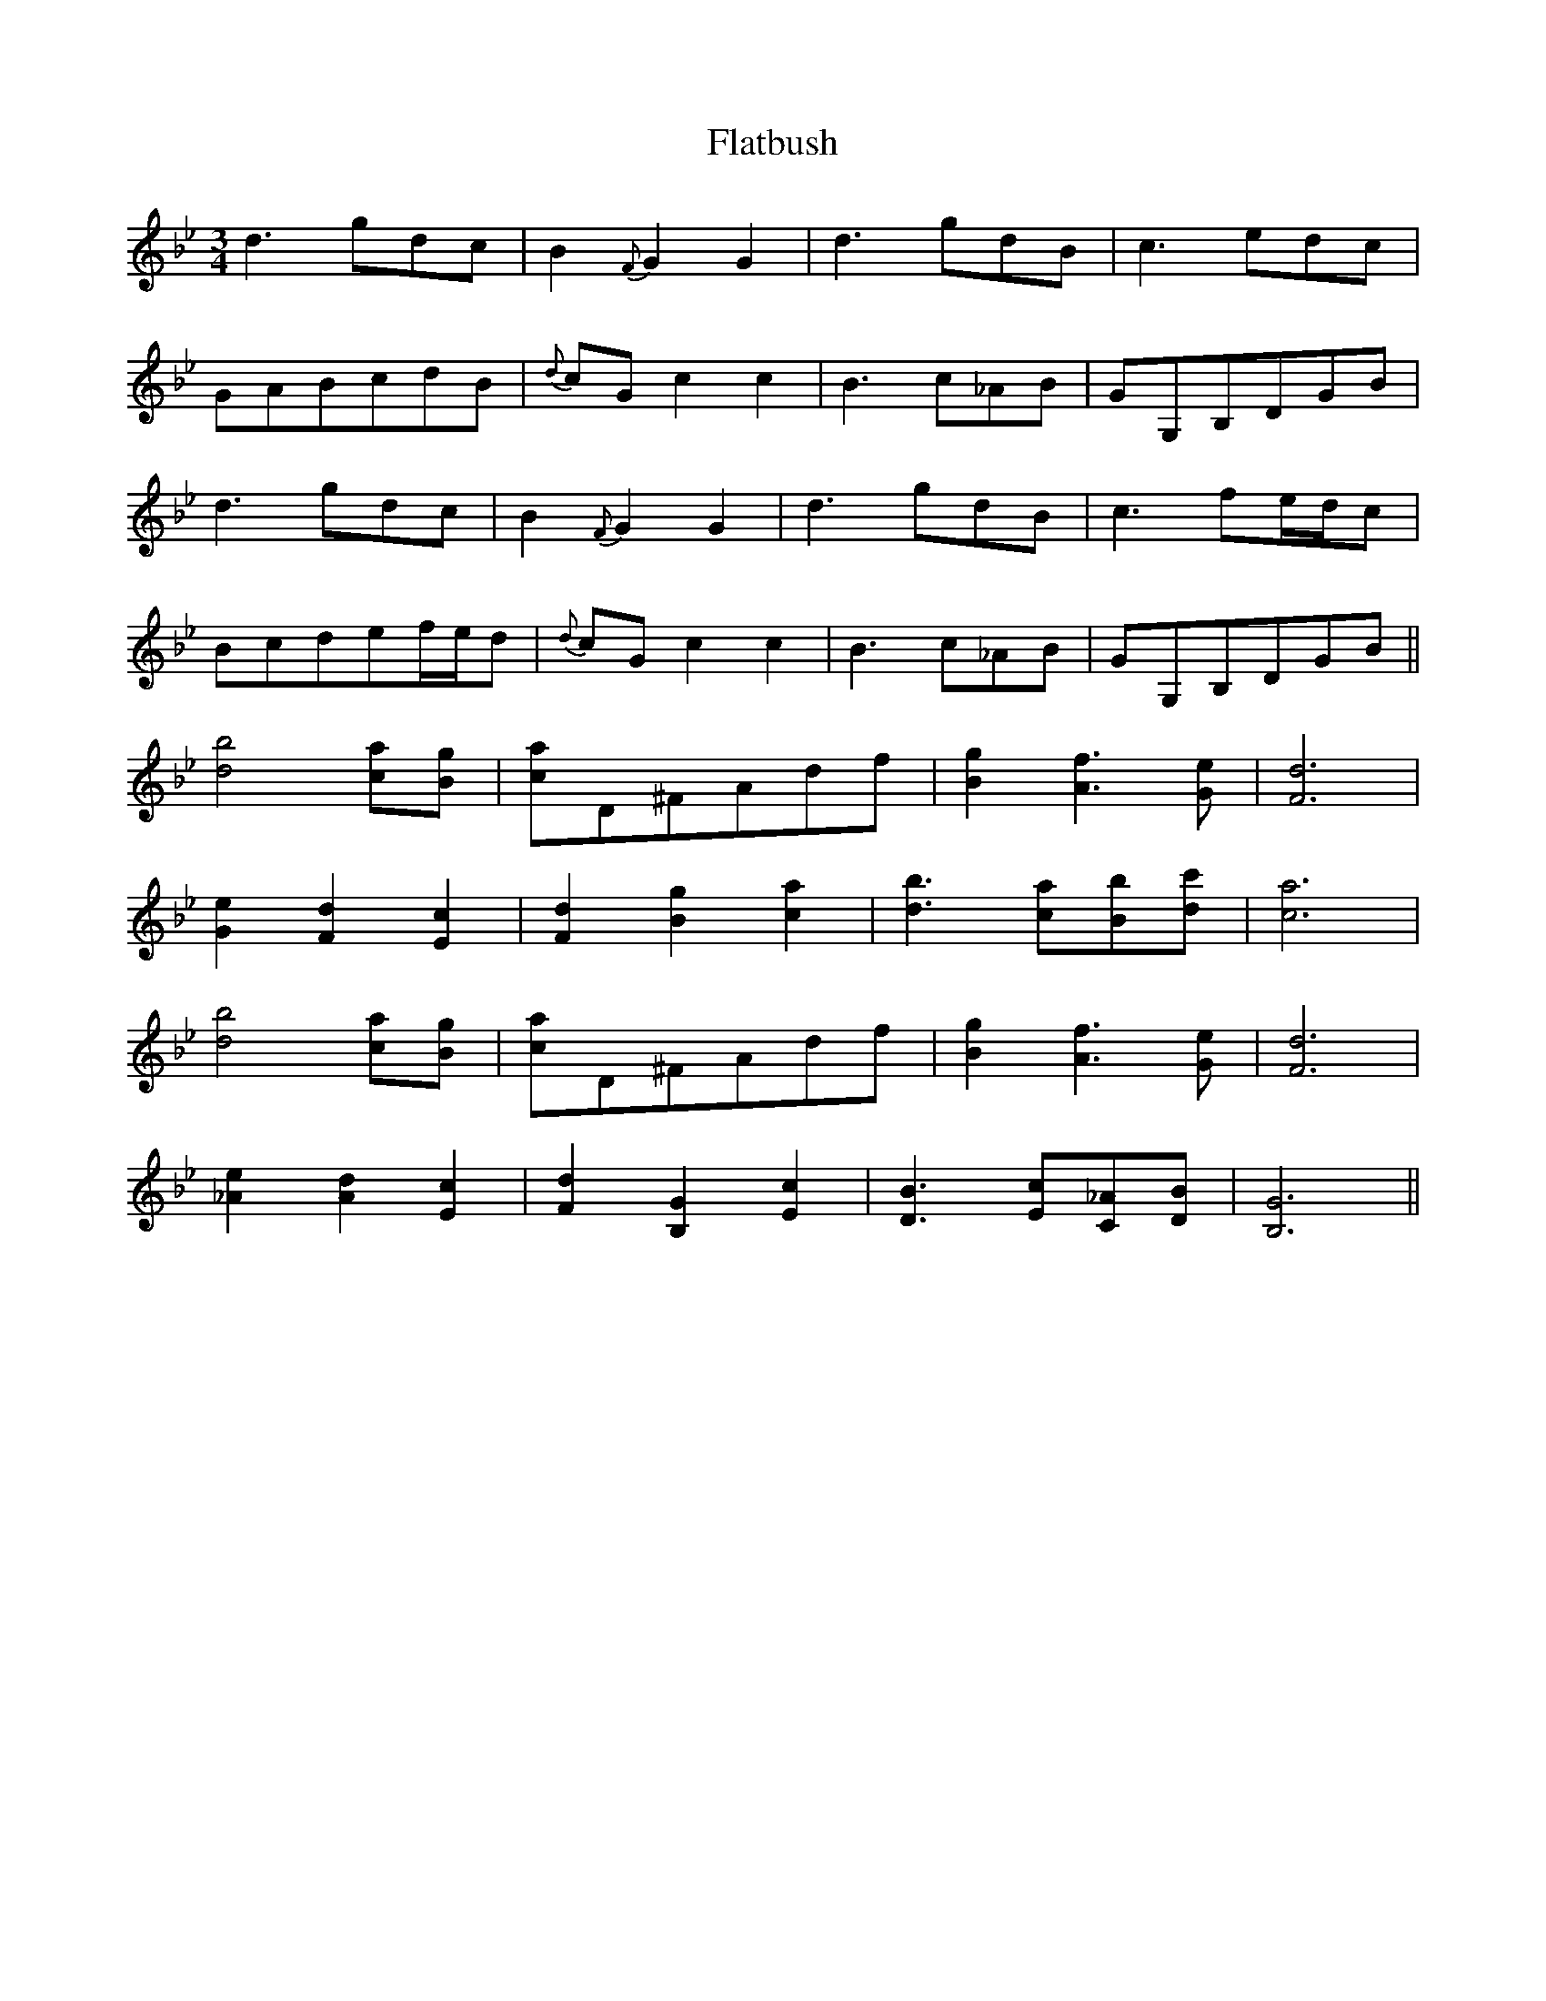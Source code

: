 X: 13334
T: Flatbush
R: waltz
M: 3/4
K: Gminor
d3gdc|B2{F}G2G2|d3gdB|c3edc|
GABcdB|{d}cGc2c2|B3c_AB|GG,B,DGB|
d3gdc|B2{F}G2G2|d3gdB|c3fe/d/c|
Bcdef/e/d|{d}cGc2c2|B3c_AB|GG,B,DGB||
[d4b4][ca][Bg]|[ca]D^FAdf|[B2g2][A3f3][Ge]|[F6d6]|
[G2e2][F2d2][E2c2]|[F2d2][B2g2][c2a2]|[d3b3][ca][Bb][dc']|[c6a6]|
[d4b4][ca][Bg]|[ca]D^FAdf|[B2g2][A3f3][Ge]|[F6d6]|
[_A2e2][A2d2][E2c2]|[F2d2][B,2G2][E2c2]|[D3B3][Ec][C_A][DB]|[B,6G6]||

